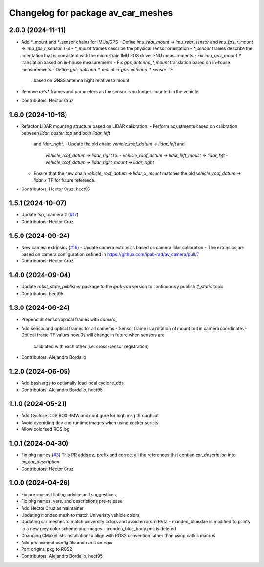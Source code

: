 ^^^^^^^^^^^^^^^^^^^^^^^^^^^^^^^^^^^
Changelog for package av_car_meshes
^^^^^^^^^^^^^^^^^^^^^^^^^^^^^^^^^^^

2.0.0 (2024-11-11)
------------------
* Add *_mount and *_sensor chains for IMUs/GPS
  - Define `imu_rear_mount` -> `imu_rear_sensor` and
  `imu_fps_r_mount` -> `imu_fps_r_sensor` TFs
  - `*_mount` frames describe the physical sensor
  orientation
  - `*_sensor` frames describe the orientation that is
  consistent with the microstrain IMU ROS driver ENU measurements
  - Fix `imu_rear_mount` Y translation based on in-house
  measurements
  - Fix `gps_antenna\_*_mount` translation based on in-house
  measurements
  - Define `gps_antenna\_*_mount` -> `gps_antenna\_*_sensor` TF
    based on GNSS antenna hight relative to mount
* Remove `oxts*` frames and parameters as the sensor is no longer
  mounted in the vehicle
  
* Contributors: Hector Cruz

1.6.0 (2024-10-18)
------------------
* Refactor LIDAR mounting structure based on LIDAR calibration.
  - Perform adjustments based on calibration between `lidar_ouster_top` and both `lidar_left`
    and `lidar_right`.
    - Update the old chain: `vehicle_roof_datum -> lidar_left` and 
      `vehicle_roof_datum -> lidar_right` to:
      - `vehicle_roof_datum -> lidar_left_mount -> lidar_left`
      - `vehicle_roof_datum -> lidar_right_mount -> lidar_right`
  - Ensure that the new chain `vehicle_roof_datum -> lidar_x_mount` matches 
    the old `vehicle_roof_datum -> lidar_x` TF for future reference.
* Contributors: Hector Cruz, hect95

1.5.1 (2024-10-07)
------------------
* Update fsp_l camera tf (`#17 <https://github.com/ipab-rad/av_car_description/issues/17>`_)
* Contributors: Hector Cruz

1.5.0 (2024-09-24)
------------------
* New camera extrinsics (`#16 <https://github.com/ipab-rad/av_car_description/issues/16>`_)
  - Update camera extrinsics based on camera lidar calibration
  - The extrinsics are based on camera configuration defined in
  https://github.com/ipab-rad/av_camera/pull/7
* Contributors: Hector Cruz

1.4.0 (2024-09-04)
------------------
* Update `robot_state_publisher` package to the `ipab-rad` version to 
  continuously publish `tf_static` topic

* Contributors: hect95

1.3.0 (2024-06-24)
------------------
* Prepend all sensor/optical frames with `camera\_`
* Add sensor and optical frames for all cameras
  - Sensor frame is a rotation of mount but in camera coordinates
  - Optical frame TF values now 0s will change in future when sensors are
    calibrated with each other (i.e. cross-sensor registration)
* Contributors: Alejandro Bordallo

1.2.0 (2024-06-05)
------------------
* Add bash args to optionally load local cyclone_dds
* Contributors: Alejandro Bordallo, hect95

1.1.0 (2024-05-21)
------------------
* Add Cyclone DDS ROS RMW and configure for high msg throughput
* Avoid overriding dev and runtime images when using docker scripts
* Allow colorised ROS log

1.0.1 (2024-04-30)
------------------
* Fix pkg names (`#3 <https://github.com/ipab-rad/av_car_description/issues/3>`_)
  This PR adds `av\_` prefix and correct all the references that contian
  `car_description` into `av_car_description`
* Contributors: Hector Cruz

1.0.0 (2024-04-26)
------------------
* Fix pre-commit linting, advice and suggestions
* Fix pkg names, vers. and descriptions pre-release
* Add Hector Cruz as maintainer
* Updating mondeo mesh to match Univeristy vehicle colors
* Updating car meshes to match university colors and avoid errors in RVIZ
  - mondeo_blue.dae is modified to points to a new grey color scheme png images
  - mondeo_blue_body.png is deleted
* Changing CMakeLists installation to align with ROS2 convention rather than using catkin macros
* Add pre-commit config file and run it on repo
* Port original pkg to ROS2
* Contributors: Alejandro Bordallo, hect95
